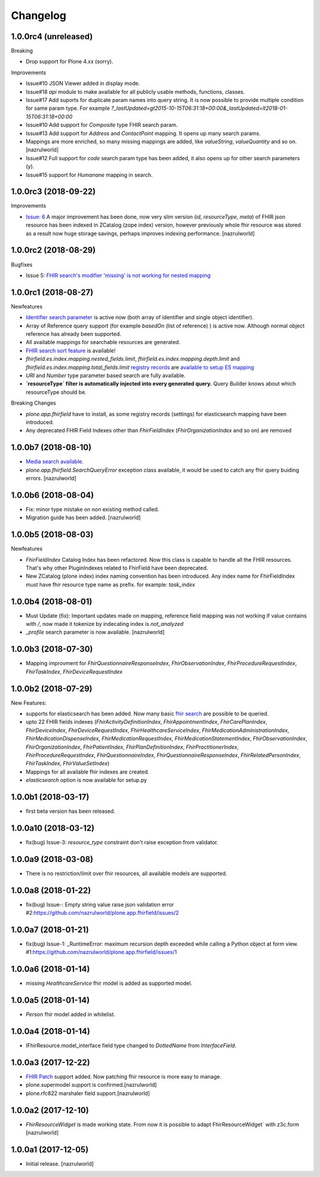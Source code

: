 Changelog
=========

1.0.0rc4 (unreleased)
---------------------

Breaking

- Drop support for Plone 4.xx (sorry).

Improvements

- Issue#10 JSON Viewer added in display mode.

- Issue#18 `api` module to make available for all publicly usable methods, functions, classes.

- Issue#17 Add suports for duplicate param names into query string. It is now possible to provide multiple condition for same param type. For example `?_lastUpdated=gt2015-10-15T06:31:18+00:00&_lastUpdated=lt2018-01-15T06:31:18+00:00`

- Issue#10 Add support for `Composite` type FHIR search param.

- Issue#13 Add support for `Address` and `ContactPoint` mapping. It opens up many search params.

- Mappings are more enriched, so many missing mappings are added, like `valueString`, `valueQuantity` and so on.[nazrulworld]

- Issue#12 Full support for `code` search param type has been added, it also opens up for other search parameters (y).

- Issue#15 support for `Humanane` mapping in search.


1.0.0rc3 (2018-09-22)
---------------------

Improvements

- `Issue: 6 <https://github.com/nazrulworld/plone.app.fhirfield/issues/6>`_ A major improvement has been done, now very slim version (`id`, `resourceType`, `meta`) of FHIR json resource has been indexed in ZCatalog (zope index) version, however previously whole fhir resource was stored as a result now huge storage savings, perhaps improves indexing performance. [nazrulworld]


1.0.0rc2 (2018-08-29)
---------------------

Bugfixes

- Issue 5: `FHIR search's modifier 'missing' is not working for nested mapping <https://github.com/nazrulworld/plone.app.fhirfield/issues/5>`_

1.0.0rc1 (2018-08-27)
---------------------

Newfeatures

- `Identifier search parameter <http://www.hl7.org/fhir/search.html#token>`_ is active now (both array of identifier and single object identifier).

- Array of Reference query support (for example `basedOn` (list of reference) ) is active now. Although normal object reference has already been supported.

- All available mappings for searchable resources are generated.

- `FHIR search sort feature <https://www.hl7.org/fhir/search.html#sort>`_ is available!

- `fhirfield.es.index.mapping.nested_fields.limit`, `fhirfield.es.index.mapping.depth.limit` and `fhirfield.es.index.mapping.total_fields.limit` `registry records <https://pypi.org/project/plone.app.registry>`_ are `available to setup ES mapping <https://www.elastic.co/guide/en/elasticsearch/reference/current/mapping.html#mapping-limit-settings>`_

- `URI` and `Number` type parameter based search are fully available.

- **`resourceType` filter is automatically injected into every generated query.** Query Builder knows about which resourceType should be.


Breaking Changes

- `plone.app.fhirfield` have to install, as some registry records (settings) for elasticsearch mapping have been introduced.

- Any deprecated FHIR Field Indexes other than `FhirFieldIndex` (`FhirOrganizationIndex` and so on) are removed


1.0.0b7 (2018-08-10)
--------------------

- `Media search available <https://www.hl7.org/fhir/media.html>`_.
- `plone.app.fhirfield.SearchQueryError` exception class available, it would be used to catch any fhir query buiding errors. [nazrulworld]


1.0.0b6 (2018-08-04)
--------------------

- Fix: minor type mistake on non existing method called.
- Migration guide has been added. [nazrulworld]


1.0.0b5 (2018-08-03)
--------------------

Newfeatures

- `FhirFieldIndex` Catalog Index has been refactored. Now this class is capable to handle all the FHIR resources. That's why other PluginIndexes related to FhirField have been deprecated.
- New ZCatalog (plone index) index naming convention has been introduced. Any index name for FhirFieldIndex must have fhir resource type name as prefix. for example: `task_index`


1.0.0b4 (2018-08-01)
--------------------

- Must Update (fix): Important updates made on mapping, reference field mapping was not working if value contains with `/`, now made it tokenize by indecating index is `not_analyzed`
- `_profile` search parameter is now available. [nazrulworld]


1.0.0b3 (2018-07-30)
--------------------

- Mapping improvment for `FhirQuestionnaireResponseIndex`, `FhirObservationIndex`, `FhirProcedureRequestIndex`, `FhirTaskIndex`, `FhirDeviceRequestIndex`


1.0.0b2 (2018-07-29)
--------------------

New Features:

- supports for elasticsearch has been added. Now many basic `fhir search <https://www.hl7.org/fhir/search.html>`_ are possible to be queried.
- upto 22 FHIR fields indexes (`FhirActivityDefinitionIndex`, `FhirAppointmentIndex`, `FhirCarePlanIndex`, `FhirDeviceIndex`, `FhirDeviceRequestIndex`, `FhirHealthcareServiceIndex`, `FhirMedicationAdministrationIndex`, `FhirMedicationDispenseIndex`, `FhirMedicationRequestIndex`, `FhirMedicationStatementIndex`, `FhirObservationIndex`, `FhirOrganizationIndex`, `FhirPatientIndex`, `FhirPlanDefinitionIndex`, `FhirPractitionerIndex`, `FhirProcedureRequestIndex`, `FhirQuestionnaireIndex`, `FhirQuestionnaireResponseIndex`, `FhirRelatedPersonIndex`, `FhirTaskIndex`, `FhirValueSetIndex`)
- Mappings for all available fhir indexes are created.
- `elasticsearch` option is now available for setup.py

1.0.0b1 (2018-03-17)
--------------------

- first beta version has been released.


1.0.0a10 (2018-03-12)
---------------------

- fix(bug) Issue-3: `resource_type` constraint don't raise exception from validator.

1.0.0a9 (2018-03-08)
--------------------

- There is no restriction/limit over fhir resources, all available models are supported.


1.0.0a8 (2018-01-22)
--------------------

- fix(bug) Issue-: Empty string value raise json validation error #2:https://github.com/nazrulworld/plone.app.fhirfield/issues/2


1.0.0a7 (2018-01-21)
--------------------

- fix(bug) Issue-1: _RuntimeError: maximum recursion depth exceeded while calling a Python object at form view. #1:https://github.com/nazrulworld/plone.app.fhirfield/issues/1


1.0.0a6 (2018-01-14)
--------------------

- missing `HealthcareService` fhir model is added as supported model.


1.0.0a5 (2018-01-14)
--------------------

- `Person` fhir model added in whitelist.


1.0.0a4 (2018-01-14)
--------------------

- IFhirResource.model_interface field type changed to `DottedName` from `InterfaceField`.


1.0.0a3 (2017-12-22)
--------------------

- `FHIR Patch`_ support added. Now patching fhir resource is more easy to manage.
- plone.supermodel support is confirmed.[nazrulworld]
- plone.rfc822 marshaler field support.[nazrulworld]


1.0.0a2 (2017-12-10)
--------------------

- `FhirResourceWidget` is made working state. From now it is possible to adapt FhirResourceWidget` with z3c.form [nazrulworld]


1.0.0a1 (2017-12-05)
--------------------

- Initial release.
  [nazrulworld]

.. _`FHIR Patch`: https://www.hl7.org/fhir/fhirpatch.html